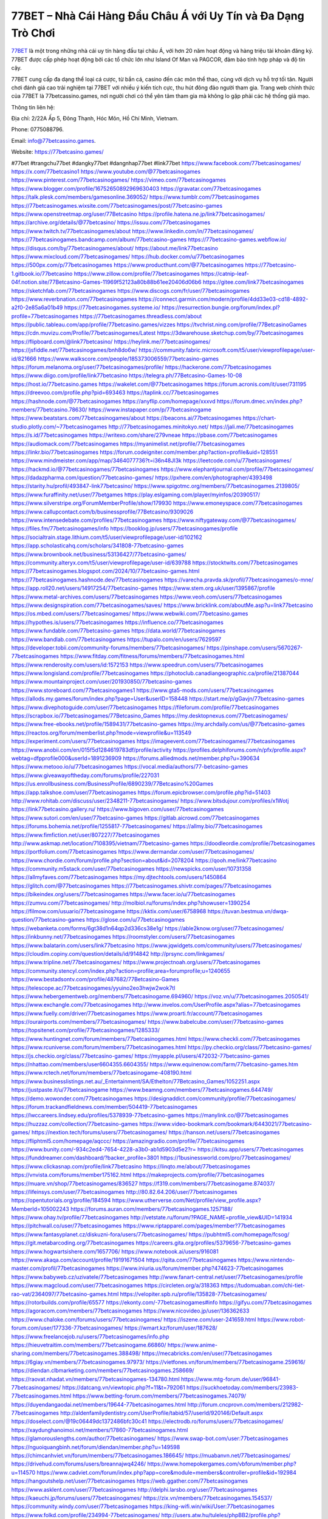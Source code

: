 77BET – Nhà Cái Hàng Đầu Châu Á với Uy Tín và Đa Dạng Trò Chơi
===================================

`77BET <https://77betcasino.games/>`_ là một trong những nhà cái uy tín hàng đầu tại châu Á, với hơn 20 năm hoạt động và hàng triệu tài khoản đăng ký. 77BET được cấp phép hoạt động bởi các tổ chức lớn như Island Of Man và PAGCOR, đảm bảo tính hợp pháp và độ tin cậy. 

77BET cung cấp đa dạng thể loại cá cược, từ bắn cá, casino đến các môn thể thao, cùng với dịch vụ hỗ trợ tối tân. Người chơi đánh giá cao trải nghiệm tại 77BET với nhiều ý kiến tích cực, thu hút đông đảo người tham gia. Trang web chính thức của 77BET là 77betcassino.games, nơi người chơi có thể yên tâm tham gia mà không lo gặp phải các hệ thống giả mạo.

Thông tin liên hệ: 

Địa chỉ: 2/22A Ấp 5, Đông Thạnh, Hóc Môn, Hồ Chí Minh, Vietnam. 

Phone: 0775088796. 

Email: info@77betcassino.games. 

Website: https://77betcasino.games/ 

#77bet #trangchu77bet #dangky77bet #dangnhap77bet #link77bet
https://www.facebook.com/77betcasinogames/
https://x.com/77betcasino1
https://www.youtube.com/@77betcasinogames
https://www.pinterest.com/77betcasinogames/
https://vimeo.com/77betcasinogames
https://www.blogger.com/profile/16752650892969630403
https://gravatar.com/77betcasinogames
https://talk.plesk.com/members/gamesonline.369052/
https://www.tumblr.com/77betcasinogames
https://77betcasinogames.wixsite.com/77betcasinogames/post/77betcasino-games
https://www.openstreetmap.org/user/77Betcasino
https://profile.hatena.ne.jp/link77betcasinogames/
https://archive.org/details/@77betcasino/
https://issuu.com/77betcasinogames
https://www.twitch.tv/77betcasinogames/about
https://www.linkedin.com/in/77betcasinogames/
https://77betcasinogames.bandcamp.com/album/77betcasino-games
https://77betcasino-games.webflow.io/
https://disqus.com/by/77betcasinogames/about/
https://about.me/link77betcasino
https://www.mixcloud.com/77betcasinogames/
https://hub.docker.com/u/77betcasinogames
https://500px.com/p/77betcasinogames
https://www.producthunt.com/@77betcasinogames
https://77betcasino-1.gitbook.io/77betcasino
https://www.zillow.com/profile/77betcasinogames
https://catnip-leaf-04f.notion.site/77Betcasino-Games-11969f52123a80b88b61ee20406d06b6
https://gitee.com/link77betcasinogames
https://sketchfab.com/77betcasinogames
https://www.discogs.com/fr/user/77betcasinogames
https://www.reverbnation.com/77betcasinogames
https://connect.garmin.com/modern/profile/4dd33e03-cd18-4892-a2f0-2e85a6a01b49
https://77betcasinogames.systeme.io/
https://resurrection.bungie.org/forum/index.pl?profile=77betcasinogames
https://77betcasinogames.threadless.com/about
https://public.tableau.com/app/profile/77betcasino.games/vizzes
https://tvchrist.ning.com/profile/77BetcasinoGames
https://cdn.muvizu.com/Profile/77betcasinogames/Latest
https://3dwarehouse.sketchup.com/by/77betcasinogames
https://flipboard.com/@link77betcasino/
https://heylink.me/77betcasinogames/
https://jsfiddle.net/77betcasinogames/bnh8do6w/
https://community.fabric.microsoft.com/t5/user/viewprofilepage/user-id/821666
https://www.walkscore.com/people/185373006559/77betcasino-games
https://forum.melanoma.org/user/77betcasinogames/profile/
https://hackerone.com/77betcasinogames
https://www.diigo.com/profile/link77betcasino
https://telegra.ph/77Betcasino-Games-10-08
https://host.io/77betcasino.games
https://wakelet.com/@77betcasinogames
https://forum.acronis.com/it/user/731195
https://dreevoo.com/profile.php?pid=693463
https://taplink.cc/77betcasinogames
https://hashnode.com/@77betcasinogames
https://anyflip.com/homepage/xxxvd
https://forum.dmec.vn/index.php?members/77betcasino.78630/
https://www.instapaper.com/p/77betcasinogame
https://www.beatstars.com/77betcasinogames/about
https://beacons.ai/77betcasinogames
https://chart-studio.plotly.com/~77betcasinogames
http://77betcasinogames.minitokyo.net/
https://jali.me/77betcasinogames
https://s.id/77betcasinogames
https://writexo.com/share/279vneae
https://pbase.com/77betcasinogames
https://audiomack.com/77betcasinogames
https://myanimelist.net/profile/77betcasinogames
https://linkr.bio/77betcasinogames
https://forum.codeigniter.com/member.php?action=profile&uid=128551
https://www.mindmeister.com/app/map/3464077736?t=i36n48JI3k
https://leetcode.com/u/77betcasinogames/
https://hackmd.io/@77betcasinogames/77betcasinogames
https://www.elephantjournal.com/profile/77betcasinogames/
https://dadazpharma.com/question/77betcasino-games/
https://pxhere.com/en/photographer/4393498
https://starity.hu/profil/493847-link77betcasino/
https://www.spigotmc.org/members/77betcasinogames.2139805/
https://www.furaffinity.net/user/77betgames
https://play.eslgaming.com/player/myinfos/20390517/
https://www.silverstripe.org/ForumMemberProfile/show/179930
https://www.emoneyspace.com/77betcasinogames
https://www.callupcontact.com/b/businessprofile/77Betcasino/9309026
https://www.intensedebate.com/profiles/77betcasinogames
https://www.niftygateway.com/@77betcasinogames/
https://files.fm/77betcasinogames/info
https://booklog.jp/users/77betcasinogames/profile
https://socialtrain.stage.lithium.com/t5/user/viewprofilepage/user-id/102162
https://app.scholasticahq.com/scholars/341808-77betcasino-games
https://www.brownbook.net/business/53136427/77betcasino-games/
https://community.alteryx.com/t5/user/viewprofilepage/user-id/639788
https://stocktwits.com/77betcasinogames
https://77betcasinogames.blogspot.com/2024/10/77betcasino-games.html
https://77betcasinogames.hashnode.dev/77betcasinogames
https://varecha.pravda.sk/profil/77betcasinogames/o-mne/
https://app.roll20.net/users/14917254/77betcasino-games
https://www.stem.org.uk/user/1395867/profile
https://www.metal-archives.com/users/77betcasinogames
https://www.veoh.com/users/77betcasinogames
https://www.designspiration.com/77betcasinogames/saves/
https://www.bricklink.com/aboutMe.asp?u=link77betcasino
https://os.mbed.com/users/77betcasinogames/
https://www.webwiki.com/77betcasino.games
https://hypothes.is/users/77betcasinogames
https://influence.co/77betcasinogames
https://www.fundable.com/77betcasino-games
https://data.world/77betcasinogames
https://www.bandlab.com/77betcasinogames
https://tupalo.com/en/users/7629597
https://developer.tobii.com/community-forums/members/77betcasinogames/
https://pinshape.com/users/5670267-77betcasinogames
https://www.fitday.com/fitness/forums/members/77betcasinogames.html
https://www.renderosity.com/users/id:1572153
https://www.speedrun.com/users/77betcasinogames
https://www.longisland.com/profile/77betcasinogames
https://photoclub.canadiangeographic.ca/profile/21387044
https://www.mountainproject.com/user/201930850/77betcasino-games
https://www.storeboard.com/77betcasinogames1
https://www.gta5-mods.com/users/77betcasinogames
https://allods.my.games/forum/index.php?page=User&userID=158448
https://start.me/p/gGavjn/77betcasino-games
https://www.divephotoguide.com/user/77betcasinogames
https://fileforum.com/profile/77betcasinogames
https://scrapbox.io/77betcasinogames/77Betcasino_Games
https://my.desktopnexus.com/77betcasinogames/
https://www.free-ebooks.net/profile/1589431/77betcasino-games
https://my.archdaily.com/us/@77betcasino-games
https://reactos.org/forum/memberlist.php?mode=viewprofile&u=113549
https://experiment.com/users/77betcasinogames
https://imageevent.com/77betcasinogames/77betcasinogames
https://www.anobii.com/en/015f5d1284619783df/profile/activity
https://profiles.delphiforums.com/n/pfx/profile.aspx?webtag=dfpprofile000&userId=1891236909
https://forums.alliedmods.net/member.php?u=390634
https://www.metooo.io/u/77betcasinogames
https://vocal.media/authors/77-betcasino-games
https://www.giveawayoftheday.com/forums/profile/227031
https://us.enrollbusiness.com/BusinessProfile/6890239/77Betcasino%20Games
https://app.talkshoe.com/user/77betcasinogames
https://forum.epicbrowser.com/profile.php?id=51403
http://www.rohitab.com/discuss/user/2348211-77betcasinogames/
https://www.bitsdujour.com/profiles/x1Wotj
https://link77betcasino.gallery.ru/
https://www.bigoven.com/user/77betcasinogames
https://www.sutori.com/en/user/77betcasino-games
https://gitlab.aicrowd.com/77betcasinogames
https://forums.bohemia.net/profile/1255817-77betcasinogames/
https://allmy.bio/77betcasinogames
https://www.fimfiction.net/user/807227/77betcasinogames
http://www.askmap.net/location/7108395/vietnam/77betcasino-games
https://doodleordie.com/profile/7betcasinogames
https://portfolium.com/77betcasinogames
https://www.dermandar.com/user/77betcasinogames/
https://www.chordie.com/forum/profile.php?section=about&id=2078204
https://qooh.me/link77betcasino
https://community.m5stack.com/user/77betcasinogames
https://newspicks.com/user/10731358
https://allmyfaves.com/77betcasinogames
https://my.djtechtools.com/users/1450864
https://glitch.com/@77betcasinogames
https://77betcasinogames.shivtr.com/pages/77betcasinogames
https://bikeindex.org/users/77betcasinogames
https://www.facer.io/u/77betcasinogames
https://zumvu.com/77betcasinogames/
http://molbiol.ru/forums/index.php?showuser=1390254
https://filmow.com/usuario/77betcasinogame
https://kktix.com/user/6758968
https://tuvan.bestmua.vn/dwqa-question/77betcasino-games
https://glose.com/u/77betcasinogames
https://webanketa.com/forms/6gt38d1n64qp2d336cs38e1g/
https://able2know.org/user/77betcasinogames/
https://inkbunny.net/77betcasinogames
https://roomstyler.com/users/77betcasinogames
https://www.balatarin.com/users/link77betcasino
https://www.jqwidgets.com/community/users/77betcasinogames/
https://cloudim.copiny.com/question/details/id/914842
http://prsync.com/linkgames/
https://www.tripline.net/77betcasinogames/
https://www.projectnoah.org/users/77betcasinogames
https://community.stencyl.com/index.php?action=profile;area=forumprofile;u=1240655
https://www.bestadsontv.com/profile/487682/77Betcasino-Games
https://telescope.ac/77betcasinogames/yyuino2eo3hwjw2wok7tl
https://www.hebergementweb.org/members/77betcasinogame.694960/
https://voz.vn/u/77betcasinogames.2050541/
https://www.exchangle.com/77betcasinogames
http://www.invelos.com/UserProfile.aspx?alias=77betcasinogames
https://www.fuelly.com/driver/77betcasinogames
https://www.proarti.fr/account/77betcasinogames
https://ourairports.com/members/77betcasinogames/
https://www.babelcube.com/user/77betcasino-games
https://topsitenet.com/profile/77betcasinogames/1285333/
https://www.huntingnet.com/forum/members/77betcasinogames.html
https://www.checkli.com/77betcasinogames
https://www.rcuniverse.com/forum/members/77betcasinogames.html
https://py.checkio.org/class/77betcasino-games/
https://js.checkio.org/class/77betcasino-games/
https://myapple.pl/users/472032-77betcasino-games
https://nhattao.com/members/user6604355.6604355/
https://www.equinenow.com/farm/77betcasino-games.htm
https://www.rctech.net/forum/members/77betcasinogame-408190.html
https://www.businesslistings.net.au/_Entertainment/SA/Ethelton/77Betcasino_Games/1052251.aspx
https://justpaste.it/u/77betcasinogame
https://www.beamng.com/members/77betcasinogames.644749/
https://demo.wowonder.com/77betcasinogames
https://designaddict.com/community/profile/77betcasinogames/
https://forum.trackandfieldnews.com/member/504419-77betcasinogames
https://lwccareers.lindsey.edu/profiles/5378939-77betcasino-games
https://manylink.co/@77betcasinogames
https://huzzaz.com/collection/77betcasino-games
https://www.video-bookmark.com/bookmark/6443021/77betcasino-games/
https://nextion.tech/forums/users/77betcasinogames/
https://hanson.net/users/77betcasinogames
https://fliphtml5.com/homepage/aqccc/
https://amazingradio.com/profile/77betcasinogames
https://www.bunity.com/-934c2ed4-7654-4228-a3b0-ab1d5903d5e2?r=
https://kitsu.app/users/77betcasinogames
https://funddreamer.com/dashboard/?backer_profile=3801
https://1businessworld.com/pro/77betcasinogames/
https://www.clickasnap.com/profile/link77betcasino
https://linqto.me/about/77betcasinogames
https://vnvista.com/forums/member175162.html
https://makeprojects.com/profile/77betcasinogames
https://muare.vn/shop/77betcasinogames/836527
https://f319.com/members/77betcasinogame.874037/
https://lifeinsys.com/user/77betcasinogames
http://80.82.64.206/user/77betcasinogames
https://opentutorials.org/profile/184594
https://www.utherverse.com/Net/profile/view_profile.aspx?MemberId=105002243
https://forums.auran.com/members/77betcasinogames.1257188/
https://www.ohay.tv/profile/77betcasinogames
http://vetstate.ru/forum/?PAGE_NAME=profile_view&UID=141934
https://pitchwall.co/user/77betcasinogames
https://www.riptapparel.com/pages/member?77betcasinogames
https://www.fantasyplanet.cz/diskuzni-fora/users/77betcasinogames/
https://pubhtml5.com/homepage/fcsog/
https://git.metabarcoding.org/77betcasinogames
https://careers.gita.org/profiles/5379656-77betcasino-games
https://www.hogwartsishere.com/1657706/
https://www.notebook.ai/users/916081
https://www.akaqa.com/account/profile/19191671504
https://qiita.com/77betcasinogames
https://www.nintendo-master.com/profil/77betcasinogames
https://www.iniuria.us/forum/member.php?474623-77betcasinogames
https://www.babyweb.cz/uzivatele/77betcasinogames
http://www.fanart-central.net/user/77betcasinogames/profile
https://www.magcloud.com/user/77betcasinogames
https://circleten.org/a/318363
https://tudomuaban.com/chi-tiet-rao-vat/2364097/77betcasino-games.html
https://velopiter.spb.ru/profile/135828-77betcasinogames/
https://rotorbuilds.com/profile/65577
https://ekonty.com/-77betcasinogames#info
https://gifyu.com/77betcasinogames
https://agoracom.com/members/77betcasinogames
https://www.nicovideo.jp/user/136362633
https://www.chaloke.com/forums/users/77betcasinogames/
https://iszene.com/user-241659.html
https://www.robot-forum.com/user/177336-77betcasinogames/
https://wmart.kz/forum/user/187628/
https://www.freelancejob.ru/users/77betcasinogames/info.php
https://hieuvetraitim.com/members/77betcasinogame.66860/
https://www.anime-sharing.com/members/77betcasinogames.388498/
https://mecabricks.com/en/user/77betcasinogames
https://6giay.vn/members/77betcasinogames.97973/
https://vietfones.vn/forum/members/77betcasinogame.259616/
https://diendan.clbmarketing.com/members/77betcasinogames.258669/
https://raovat.nhadat.vn/members/77betcasinogames-134780.html
https://www.mtg-forum.de/user/96841-77betcasinogames/
https://datcang.vn/viewtopic.php?f=11&t=792061
https://suckhoetoday.com/members/23983-77betcasinogames.html
https://www.betting-forum.com/members/77betcasinogames.74079/
https://duyendangaodai.net/members/19644-77betcasinogames.html
http://forum.cncprovn.com/members/212982-77betcasinogames
http://aldenfamilydentistry.com/UserProfile/tabid/57/userId/920146/Default.aspx
https://doselect.com/@19c06449dc1372486bfc30c41
https://electrodb.ro/forums/users/77betcasinogames/
https://xaydunghanoimoi.net/members/17860-77betcasinogames.html
https://glamorouslengths.com/author/77betcasinogames/
https://www.swap-bot.com/user:77betcasinogames
https://nguoiquangbinh.net/forum/diendan/member.php?u=149598
https://chimcanhviet.vn/forum/members/77betcasinogames.186645/
https://muabanvn.net/77betcasinogames/
https://drivehud.com/forums/users/breannajwq4246/
https://www.homepokergames.com/vbforum/member.php?u=114570
https://www.cadviet.com/forum/index.php?app=core&module=members&controller=profile&id=192984
https://hangoutshelp.net/user/77betcasinogames
https://web.ggather.com/77betcasinogames
https://www.asklent.com/user/77betcasinogames
http://delphi.larsbo.org/user/77betcasinogames
https://kaeuchi.jp/forums/users/77betcasinogames/
https://zix.vn/members/77betcasinogames.154537/
https://community.windy.com/user/77betcasinogames
https://king-wifi.win/wiki/User:77betcasinogames
https://www.folkd.com/profile/234994-77betcasinogames/
http://users.atw.hu/tuleles/phpBB2/profile.php?mode=viewprofile&u=47042
https://devdojo.com/77betcasinogames
https://b.cari.com.my/home.php?mod=space&uid=3194032&do=profile
https://www.algebra.com/tutors/aboutme.mpl?userid=77betcasinogames
https://www.australia-australie.com/membres/77betcasinogames/profile/
http://maisoncarlos.com/UserProfile/tabid/42/userId/2189464/Default.aspx
https://www.goldposter.com/members/77betcasinogames/profile/
https://metaldevastationradio.com/77betcasinogames
https://www.adsfare.com/77betcasinogames
https://www.deepzone.net/?4378563
https://hcgdietinfo.com/hcgdietforums/members/77betcasinogames/
https://video.fc2.com/account/24278677
https://vadaszapro.eu/user/profile/1291994
https://mentorship.healthyseminars.com/members/77betcasinogames/
https://allmylinks.com/77betcasinogames
https://coub.com/77betcasinogames
https://www.myminifactory.com/users/77betcasinogames
https://www.printables.com/@77betcasinog_2505868
https://www.shadowera.com/member.php?146269-77betcasinogames
http://bbs.sdhuifa.com/?647137
http://classicalmusicmp3freedownload.com/ja/index.php?title=%E5%88%A9%E7%94%A8%E8%80%85:77betcasinogames
https://tatoeba.org/en/user/profile/77betcasinogames
http://www.pvp.iq.pl/user-23400.html
https://my.bio/77betcasinogames
https://transfur.com/Users/link77betcasino
https://petitlyrics.com/profile/77betcasinogames
https://ok.ru/profile/909993651813
https://www.plurk.com/link77betcasino
https://teletype.in/@77betcasinogames
https://www.buzzsprout.com/2101801/episodes/15888168-77betcasino-games
https://podcastaddict.com/episode/https%3A%2F%2Fwww.buzzsprout.com%2F2101801%2Fepisodes%2F15888168-77betcasino-games.mp3&podcastId=4475093
https://hardanreidlinglbeu.wixsite.com/elinor-salcedo/podcast/episode/80d5a64d/77betcasinogames
https://www.podfriend.com/podcast/elinor-salcedo/episode/Buzzsprout-15888168/
https://curiocaster.com/podcast/pi6385247/28945087604
https://www.podchaser.com/podcasts/elinor-salcedo-5339040/episodes/77betcasinogames-226313350
https://castbox.fm/episode/77betcasino.games-id5445226-id742902319
https://plus.rtl.de/podcast/elinor-salcedo-wy64ydd31evk2/77betcasinogames-vaym67v6xgzhc
https://fountain.fm/episode/l916QwnwyDyMS4CyZ8OI
https://podbay.fm/p/elinor-salcedo/e/1728385200
https://www.ivoox.com/en/77betcasino-games-audios-mp3_rf_134612231_1.html
https://www.podparadise.com/Podcast/1688863333/Listen/1728410400/0
https://www.listennotes.com/podcasts/elinor-salcedo/77betcasinogames-sPFwJl9X4tx/
https://goodpods.com/podcasts/elinor-salcedo-257466/77betcasinogames-75835000
https://www.iheart.com/podcast/269-elinor-salcedo-115585662/episode/77betcasinogames-224962597/
https://open.spotify.com/episode/08eWBfI4SrwrbgICLGYyUJ?si=kLoRAhHRSiqeHoAO7HY2_w
https://podtail.com/podcast/corey-alonzo/77betcasino-games/
https://player.fm/series/elinor-salcedo/ep-77betcasinogames
https://podcastindex.org/podcast/6385247?episode=28945087604
https://www.steno.fm/show/77680b6e-8b07-53ae-bcab-9310652b155c/episode/QnV6enNwcm91dC0xNTg4ODE2OA==
https://podverse.fm/fr/episode/WsOKZ8uY1
https://app.podcastguru.io/podcast/elinor-salcedo-1688863333/episode/77betcasino-games-dbf86967f60d6126df5f8dc7f414d6ae
https://podcasts-francais.fr/podcast/corey-alonzo/77betcasino-games
https://irepod.com/podcast/corey-alonzo/77betcasino-games
https://australian-podcasts.com/podcast/corey-alonzo/77betcasino-games
https://toppodcasts.be/podcast/corey-alonzo/77betcasino-games
https://canadian-podcasts.com/podcast/corey-alonzo/77betcasino-games
https://uk-podcasts.co.uk/podcast/corey-alonzo/77betcasino-games
https://deutschepodcasts.de/podcast/corey-alonzo/77betcasino-games
https://nederlandse-podcasts.nl/podcast/corey-alonzo/77betcasino-games
https://american-podcasts.com/podcast/corey-alonzo/77betcasino-games
https://norske-podcaster.com/podcast/corey-alonzo/77betcasino-games
https://danske-podcasts.dk/podcast/corey-alonzo/77betcasino-games
https://italia-podcast.it/podcast/corey-alonzo/77betcasino-games
https://podmailer.com/podcast/corey-alonzo/77betcasino-games
https://podcast-espana.es/podcast/corey-alonzo/77betcasino-games
https://suomalaiset-podcastit.fi/podcast/corey-alonzo/77betcasino-games
https://indian-podcasts.com/podcast/corey-alonzo/77betcasino-games
https://poddar.se/podcast/corey-alonzo/77betcasino-games
https://nzpod.co.nz/podcast/corey-alonzo/77betcasino-games
https://pod.pe/podcast/corey-alonzo/77betcasino-games
https://podcast-chile.com/podcast/corey-alonzo/77betcasino-games
https://podcast-colombia.co/podcast/corey-alonzo/77betcasino-games
https://podcasts-brasileiros.com/podcast/corey-alonzo/77betcasino-games
https://podcast-mexico.mx/podcast/corey-alonzo/77betcasino-games
https://music.amazon.com/podcasts/ef0d1b1b-8afc-4d07-b178-4207746410b2/episodes/d0fdfb15-1b4c-4c82-ad9e-344768beb345/elinor-salcedo-77betcasino-games
https://music.amazon.co.jp/podcasts/ef0d1b1b-8afc-4d07-b178-4207746410b2/episodes/d0fdfb15-1b4c-4c82-ad9e-344768beb345/elinor-salcedo-77betcasino-games
https://music.amazon.de/podcasts/ef0d1b1b-8afc-4d07-b178-4207746410b2/episodes/d0fdfb15-1b4c-4c82-ad9e-344768beb345/elinor-salcedo-77betcasino-games
https://music.amazon.co.uk/podcasts/ef0d1b1b-8afc-4d07-b178-4207746410b2/episodes/d0fdfb15-1b4c-4c82-ad9e-344768beb345/elinor-salcedo-77betcasino-games
https://music.amazon.fr/podcasts/ef0d1b1b-8afc-4d07-b178-4207746410b2/episodes/d0fdfb15-1b4c-4c82-ad9e-344768beb345/elinor-salcedo-77betcasino-games
https://music.amazon.ca/podcasts/ef0d1b1b-8afc-4d07-b178-4207746410b2/episodes/d0fdfb15-1b4c-4c82-ad9e-344768beb345/elinor-salcedo-77betcasino-games
https://music.amazon.in/podcasts/ef0d1b1b-8afc-4d07-b178-4207746410b2/episodes/d0fdfb15-1b4c-4c82-ad9e-344768beb345/elinor-salcedo-77betcasino-games
https://music.amazon.it/podcasts/ef0d1b1b-8afc-4d07-b178-4207746410b2/episodes/d0fdfb15-1b4c-4c82-ad9e-344768beb345/elinor-salcedo-77betcasino-games
https://music.amazon.es/podcasts/ef0d1b1b-8afc-4d07-b178-4207746410b2/episodes/d0fdfb15-1b4c-4c82-ad9e-344768beb345/elinor-salcedo-77betcasino-games
https://music.amazon.com.br/podcasts/ef0d1b1b-8afc-4d07-b178-4207746410b2/episodes/d0fdfb15-1b4c-4c82-ad9e-344768beb345/elinor-salcedo-77betcasino-games
https://music.amazon.com.au/podcasts/ef0d1b1b-8afc-4d07-b178-4207746410b2/episodes/d0fdfb15-1b4c-4c82-ad9e-344768beb345/elinor-salcedo-77betcasino-games
https://podcasts.apple.com/us/podcast/77betcasino-games/id1688863333?i=1000672208916
https://podcasts.apple.com/bh/podcast/77betcasino-games/id1688863333?i=1000672208916
https://podcasts.apple.com/bw/podcast/77betcasino-games/id1688863333?i=1000672208916
https://podcasts.apple.com/cm/podcast/77betcasino-games/id1688863333?i=1000672208916
https://podcasts.apple.com/ci/podcast/77betcasino-games/id1688863333?i=1000672208916
https://podcasts.apple.com/eg/podcast/77betcasino-games/id1688863333?i=1000672208916
https://podcasts.apple.com/gw/podcast/77betcasino-games/id1688863333?i=1000672208916
https://podcasts.apple.com/in/podcast/77betcasino-games/id1688863333?i=1000672208916
https://podcasts.apple.com/il/podcast/77betcasino-games/id1688863333?i=1000672208916
https://podcasts.apple.com/jo/podcast/77betcasino-games/id1688863333?i=1000672208916
https://podcasts.apple.com/ke/podcast/77betcasino-games/id1688863333?i=1000672208916
https://podcasts.apple.com/kw/podcast/77betcasino-games/id1688863333?i=1000672208916
https://podcasts.apple.com/mg/podcast/77betcasino-games/id1688863333?i=1000672208916
https://podcasts.apple.com/ml/podcast/77betcasino-games/id1688863333?i=1000672208916
https://podcasts.apple.com/ma/podcast/77betcasino-games/id1688863333?i=1000672208916
https://podcasts.apple.com/mu/podcast/77betcasino-games/id1688863333?i=1000672208916
https://podcasts.apple.com/mz/podcast/77betcasino-games/id1688863333?i=1000672208916
https://podcasts.apple.com/ne/podcast/77betcasino-games/id1688863333?i=1000672208916
https://podcasts.apple.com/ng/podcast/77betcasino-games/id1688863333?i=1000672208916
https://podcasts.apple.com/om/podcast/77betcasino-games/id1688863333?i=1000672208916
https://podcasts.apple.com/qa/podcast/77betcasino-games/id1688863333?i=1000672208916
https://podcasts.apple.com/sa/podcast/77betcasino-games/id1688863333?i=1000672208916
https://podcasts.apple.com/sn/podcast/77betcasino-games/id1688863333?i=1000672208916
https://podcasts.apple.com/za/podcast/77betcasino-games/id1688863333?i=1000672208916
https://podcasts.apple.com/tn/podcast/77betcasino-games/id1688863333?i=1000672208916
https://podcasts.apple.com/ug/podcast/77betcasino-games/id1688863333?i=1000672208916
https://podcasts.apple.com/ae/podcast/77betcasino-games/id1688863333?i=1000672208916
https://podcasts.apple.com/au/podcast/77betcasino-games/id1688863333?i=1000672208916
https://podcasts.apple.com/hk/podcast/77betcasino-games/id1688863333?i=1000672208916
https://podcasts.apple.com/id/podcast/77betcasino-games/id1688863333?i=1000672208916
https://podcasts.apple.com/jp/podcast/77betcasino-games/id1688863333?i=1000672208916
https://podcasts.apple.com/kr/podcast/77betcasino-games/id1688863333?i=1000672208916
https://podcasts.apple.com/mo/podcast/77betcasino-games/id1688863333?i=1000672208916
https://podcasts.apple.com/my/podcast/77betcasino-games/id1688863333?i=1000672208916
https://podcasts.apple.com/nz/podcast/77betcasino-games/id1688863333?i=1000672208916
https://podcasts.apple.com/ph/podcast/77betcasino-games/id1688863333?i=1000672208916
https://podcasts.apple.com/sg/podcast/77betcasino-games/id1688863333?i=1000672208916
https://podcasts.apple.com/tw/podcast/77betcasino-games/id1688863333?i=1000672208916
https://podcasts.apple.com/th/podcast/77betcasino-games/id1688863333?i=1000672208916
https://podcasts.apple.com/vn/podcast/77betcasino-games/id1688863333?i=1000672208916
https://podcasts.apple.com/am/podcast/77betcasino-games/id1688863333?i=1000672208916
https://podcasts.apple.com/az/podcast/77betcasino-games/id1688863333?i=1000672208916
https://podcasts.apple.com/bg/podcast/77betcasino-games/id1688863333?i=1000672208916
https://podcasts.apple.com/cz/podcast/77betcasino-games/id1688863333?i=1000672208916
https://podcasts.apple.com/dk/podcast/77betcasino-games/id1688863333?i=1000672208916
https://podcasts.apple.com/de/podcast/77betcasino-games/id1688863333?i=1000672208916
https://podcasts.apple.com/ee/podcast/77betcasino-games/id1688863333?i=1000672208916
https://podcasts.apple.com/es/podcast/77betcasino-games/id1688863333?i=1000672208916
https://podcasts.apple.com/fr/podcast/77betcasino-games/id1688863333?i=1000672208916
https://podcasts.apple.com/ge/podcast/77betcasino-games/id1688863333?i=1000672208916
https://podcasts.apple.com/gr/podcast/77betcasino-games/id1688863333?i=1000672208916
https://podcasts.apple.com/hr/podcast/77betcasino-games/id1688863333?i=1000672208916
https://podcasts.apple.com/ie/podcast/77betcasino-games/id1688863333?i=1000672208916
https://podcasts.apple.com/it/podcast/77betcasino-games/id1688863333?i=1000672208916
https://podcasts.apple.com/kz/podcast/77betcasino-games/id1688863333?i=1000672208916
https://podcasts.apple.com/kg/podcast/77betcasino-games/id1688863333?i=1000672208916
https://podcasts.apple.com/lv/podcast/77betcasino-games/id1688863333?i=1000672208916
https://podcasts.apple.com/lt/podcast/77betcasino-games/id1688863333?i=1000672208916
https://podcasts.apple.com/lu/podcast/77betcasino-games/id1688863333?i=1000672208916
https://podcasts.apple.com/hu/podcast/77betcasino-games/id1688863333?i=1000672208916
https://podcasts.apple.com/mt/podcast/77betcasino-games/id1688863333?i=1000672208916
https://podcasts.apple.com/md/podcast/77betcasino-games/id1688863333?i=1000672208916
https://podcasts.apple.com/me/podcast/77betcasino-games/id1688863333?i=1000672208916
https://podcasts.apple.com/nl/podcast/77betcasino-games/id1688863333?i=1000672208916
https://podcasts.apple.com/mk/podcast/77betcasino-games/id1688863333?i=1000672208916
https://podcasts.apple.com/no/podcast/77betcasino-games/id1688863333?i=1000672208916
https://podcasts.apple.com/at/podcast/77betcasino-games/id1688863333?i=1000672208916
https://podcasts.apple.com/pl/podcast/77betcasino-games/id1688863333?i=1000672208916
https://podcasts.apple.com/pt/podcast/77betcasino-games/id1688863333?i=1000672208916
https://podcasts.apple.com/ro/podcast/77betcasino-games/id1688863333?i=1000672208916
https://podcasts.apple.com/ru/podcast/77betcasino-games/id1688863333?i=1000672208916
https://podcasts.apple.com/sk/podcast/77betcasino-games/id1688863333?i=1000672208916
https://podcasts.apple.com/si/podcast/77betcasino-games/id1688863333?i=1000672208916
https://podcasts.apple.com/fi/podcast/77betcasino-games/id1688863333?i=1000672208916
https://podcasts.apple.com/se/podcast/77betcasino-games/id1688863333?i=1000672208916
https://podcasts.apple.com/tj/podcast/77betcasino-games/id1688863333?i=1000672208916
https://podcasts.apple.com/tr/podcast/77betcasino-games/id1688863333?i=1000672208916
https://podcasts.apple.com/tm/podcast/77betcasino-games/id1688863333?i=1000672208916
https://podcasts.apple.com/ua/podcast/77betcasino-games/id1688863333?i=1000672208916
https://podcasts.apple.com/la/podcast/77betcasino-games/id1688863333?i=1000672208916
https://podcasts.apple.com/br/podcast/77betcasino-games/id1688863333?i=1000672208916
https://podcasts.apple.com/cl/podcast/77betcasino-games/id1688863333?i=1000672208916
https://podcasts.apple.com/co/podcast/77betcasino-games/id1688863333?i=1000672208916
https://podcasts.apple.com/mx/podcast/77betcasino-games/id1688863333?i=1000672208916
https://podcasts.apple.com/ca/podcast/77betcasino-games/id1688863333?i=1000672208916
https://podcasts.apple.com/podcast/77betcasino-games/id1688863333?i=1000672208916
https://chromewebstore.google.com/detail/bird-on-the-stream/acgmejkodgfjhebncadbjhanenhibjad
https://chromewebstore.google.com/detail/bird-on-the-stream/acgmejkodgfjhebncadbjhanenhibjad?hl=vi
https://chromewebstore.google.com/detail/bird-on-the-stream/acgmejkodgfjhebncadbjhanenhibjad?hl=ar
https://chromewebstore.google.com/detail/bird-on-the-stream/acgmejkodgfjhebncadbjhanenhibjad?hl=bg
https://chromewebstore.google.com/detail/bird-on-the-stream/acgmejkodgfjhebncadbjhanenhibjad?hl=bn
https://chromewebstore.google.com/detail/bird-on-the-stream/acgmejkodgfjhebncadbjhanenhibjad?hl=ca
https://chromewebstore.google.com/detail/bird-on-the-stream/acgmejkodgfjhebncadbjhanenhibjad?hl=cs
https://chromewebstore.google.com/detail/bird-on-the-stream/acgmejkodgfjhebncadbjhanenhibjad?hl=da
https://chromewebstore.google.com/detail/bird-on-the-stream/acgmejkodgfjhebncadbjhanenhibjad?hl=de
https://chromewebstore.google.com/detail/bird-on-the-stream/acgmejkodgfjhebncadbjhanenhibjad?hl=el
https://chromewebstore.google.com/detail/bird-on-the-stream/acgmejkodgfjhebncadbjhanenhibjad?hl=fa
https://chromewebstore.google.com/detail/bird-on-the-stream/acgmejkodgfjhebncadbjhanenhibjad?hl=fr
https://chromewebstore.google.com/detail/bird-on-the-stream/acgmejkodgfjhebncadbjhanenhibjad?hl=gsw
https://chromewebstore.google.com/detail/bird-on-the-stream/acgmejkodgfjhebncadbjhanenhibjad?hl=he
https://chromewebstore.google.com/detail/bird-on-the-stream/acgmejkodgfjhebncadbjhanenhibjad?hl=hi
https://chromewebstore.google.com/detail/bird-on-the-stream/acgmejkodgfjhebncadbjhanenhibjad?hl=hr
https://chromewebstore.google.com/detail/bird-on-the-stream/acgmejkodgfjhebncadbjhanenhibjad?hl=id
https://chromewebstore.google.com/detail/bird-on-the-stream/acgmejkodgfjhebncadbjhanenhibjad?hl=it
https://chromewebstore.google.com/detail/bird-on-the-stream/acgmejkodgfjhebncadbjhanenhibjad?hl=ja
https://chromewebstore.google.com/detail/bird-on-the-stream/acgmejkodgfjhebncadbjhanenhibjad?hl=lv
https://chromewebstore.google.com/detail/bird-on-the-stream/acgmejkodgfjhebncadbjhanenhibjad?hl=ms
https://chromewebstore.google.com/detail/bird-on-the-stream/acgmejkodgfjhebncadbjhanenhibjad?hl=no
https://chromewebstore.google.com/detail/bird-on-the-stream/acgmejkodgfjhebncadbjhanenhibjad?hl=pl
https://chromewebstore.google.com/detail/bird-on-the-stream/acgmejkodgfjhebncadbjhanenhibjad?hl=pt
https://chromewebstore.google.com/detail/bird-on-the-stream/acgmejkodgfjhebncadbjhanenhibjad?hl=pt_PT
https://chromewebstore.google.com/detail/bird-on-the-stream/acgmejkodgfjhebncadbjhanenhibjad?hl=ro
https://chromewebstore.google.com/detail/bird-on-the-stream/acgmejkodgfjhebncadbjhanenhibjad?hl=te
https://chromewebstore.google.com/detail/bird-on-the-stream/acgmejkodgfjhebncadbjhanenhibjad?hl=th
https://chromewebstore.google.com/detail/bird-on-the-stream/acgmejkodgfjhebncadbjhanenhibjad?hl=tr
https://chromewebstore.google.com/detail/bird-on-the-stream/acgmejkodgfjhebncadbjhanenhibjad?hl=uk
https://chromewebstore.google.com/detail/bird-on-the-stream/acgmejkodgfjhebncadbjhanenhibjad?hl=zh
https://chromewebstore.google.com/detail/bird-on-the-stream/acgmejkodgfjhebncadbjhanenhibjad?hl=zh_HK
https://chromewebstore.google.com/detail/bird-on-the-stream/acgmejkodgfjhebncadbjhanenhibjad?hl=fil
https://chromewebstore.google.com/detail/bird-on-the-stream/acgmejkodgfjhebncadbjhanenhibjad?hl=mr
https://chromewebstore.google.com/detail/bird-on-the-stream/acgmejkodgfjhebncadbjhanenhibjad?hl=sv
https://chromewebstore.google.com/detail/bird-on-the-stream/acgmejkodgfjhebncadbjhanenhibjad?hl=sk
https://chromewebstore.google.com/detail/bird-on-the-stream/acgmejkodgfjhebncadbjhanenhibjad?hl=sl
https://chromewebstore.google.com/detail/bird-on-the-stream/acgmejkodgfjhebncadbjhanenhibjad?hl=sr
https://chromewebstore.google.com/detail/bird-on-the-stream/acgmejkodgfjhebncadbjhanenhibjad?hl=ta
https://chromewebstore.google.com/detail/bird-on-the-stream/acgmejkodgfjhebncadbjhanenhibjad?hl=hu
https://chromewebstore.google.com/detail/bird-on-the-stream/acgmejkodgfjhebncadbjhanenhibjad?hl=zh-CN
https://chromewebstore.google.com/detail/bird-on-the-stream/acgmejkodgfjhebncadbjhanenhibjad?hl=am
https://chromewebstore.google.com/detail/bird-on-the-stream/acgmejkodgfjhebncadbjhanenhibjad?hl=es_US
https://chromewebstore.google.com/detail/bird-on-the-stream/acgmejkodgfjhebncadbjhanenhibjad?hl=nl
https://chromewebstore.google.com/detail/bird-on-the-stream/acgmejkodgfjhebncadbjhanenhibjad?hl=sw
https://chromewebstore.google.com/detail/bird-on-the-stream/acgmejkodgfjhebncadbjhanenhibjad?hl=pt-BR
https://chromewebstore.google.com/detail/bird-on-the-stream/acgmejkodgfjhebncadbjhanenhibjad?hl=af
https://chromewebstore.google.com/detail/bird-on-the-stream/acgmejkodgfjhebncadbjhanenhibjad?hl=de_AT
https://chromewebstore.google.com/detail/bird-on-the-stream/acgmejkodgfjhebncadbjhanenhibjad?hl=fi
https://chromewebstore.google.com/detail/bird-on-the-stream/acgmejkodgfjhebncadbjhanenhibjad?hl=zh_TW
https://chromewebstore.google.com/detail/bird-on-the-stream/acgmejkodgfjhebncadbjhanenhibjad?hl=fr_CA
https://chromewebstore.google.com/detail/bird-on-the-stream/acgmejkodgfjhebncadbjhanenhibjad?hl=es-419
https://chromewebstore.google.com/detail/bird-on-the-stream/acgmejkodgfjhebncadbjhanenhibjad?hl=ln
https://chromewebstore.google.com/detail/bird-on-the-stream/acgmejkodgfjhebncadbjhanenhibjad?hl=mn
https://chromewebstore.google.com/detail/bird-on-the-stream/acgmejkodgfjhebncadbjhanenhibjad?hl=be
https://chromewebstore.google.com/detail/bird-on-the-stream/acgmejkodgfjhebncadbjhanenhibjad?hl=pt-PT
https://chromewebstore.google.com/detail/bird-on-the-stream/acgmejkodgfjhebncadbjhanenhibjad?hl=gl
https://chromewebstore.google.com/detail/bird-on-the-stream/acgmejkodgfjhebncadbjhanenhibjad?hl=gu
https://chromewebstore.google.com/detail/bird-on-the-stream/acgmejkodgfjhebncadbjhanenhibjad?hl=ko
https://chromewebstore.google.com/detail/bird-on-the-stream/acgmejkodgfjhebncadbjhanenhibjad?hl=iw
https://chromewebstore.google.com/detail/bird-on-the-stream/acgmejkodgfjhebncadbjhanenhibjad?hl=ru
https://chromewebstore.google.com/detail/bird-on-the-stream/acgmejkodgfjhebncadbjhanenhibjad?hl=sr_Latn
https://chromewebstore.google.com/detail/bird-on-the-stream/acgmejkodgfjhebncadbjhanenhibjad?hl=es_PY
https://chromewebstore.google.com/detail/bird-on-the-stream/acgmejkodgfjhebncadbjhanenhibjad?hl=kk
https://chromewebstore.google.com/detail/bird-on-the-stream/acgmejkodgfjhebncadbjhanenhibjad?hl=zh-TW
https://chromewebstore.google.com/detail/bird-on-the-stream/acgmejkodgfjhebncadbjhanenhibjad?hl=es
https://chromewebstore.google.com/detail/bird-on-the-stream/acgmejkodgfjhebncadbjhanenhibjad?hl=et
https://chromewebstore.google.com/detail/bird-on-the-stream/acgmejkodgfjhebncadbjhanenhibjad?hl=lt
https://chromewebstore.google.com/detail/bird-on-the-stream/acgmejkodgfjhebncadbjhanenhibjad?hl=ml
https://chromewebstore.google.com/detail/bird-on-the-stream/acgmejkodgfjhebncadbjhanenhibjad?hl=ky
https://chromewebstore.google.com/detail/bird-on-the-stream/acgmejkodgfjhebncadbjhanenhibjad?hl=fr_CH
https://chromewebstore.google.com/detail/bird-on-the-stream/acgmejkodgfjhebncadbjhanenhibjad?hl=es_DO
https://chromewebstore.google.com/detail/bird-on-the-stream/acgmejkodgfjhebncadbjhanenhibjad?hl=uz
https://chromewebstore.google.com/detail/bird-on-the-stream/acgmejkodgfjhebncadbjhanenhibjad?hl=es_AR
https://chromewebstore.google.com/detail/bird-on-the-stream/acgmejkodgfjhebncadbjhanenhibjad?hl=eu
https://chromewebstore.google.com/detail/bird-on-the-stream/acgmejkodgfjhebncadbjhanenhibjad?hl=az
https://chromewebstore.google.com/detail/bird-on-the-stream/acgmejkodgfjhebncadbjhanenhibjad?hl=ka
https://chromewebstore.google.com/detail/bird-on-the-stream/acgmejkodgfjhebncadbjhanenhibjad?hl=en-GB
https://chromewebstore.google.com/detail/bird-on-the-stream/acgmejkodgfjhebncadbjhanenhibjad?hl=en-US
https://chromewebstore.google.com/detail/bird-on-the-stream/acgmejkodgfjhebncadbjhanenhibjad?gl=EG
https://chromewebstore.google.com/detail/bird-on-the-stream/acgmejkodgfjhebncadbjhanenhibjad?hl=km
https://chromewebstore.google.com/detail/bird-on-the-stream/acgmejkodgfjhebncadbjhanenhibjad?hl=my
https://chromewebstore.google.com/detail/bird-on-the-stream/acgmejkodgfjhebncadbjhanenhibjad?gl=AE
https://chromewebstore.google.com/detail/bird-on-the-stream/acgmejkodgfjhebncadbjhanenhibjad?gl=ZA
https://mcc.imtrac.in/web/77betcasinogames/home/-/blogs/77bet-nha-cai-hang-dau-chau-a-voi-uy-tin-va-da-dang-tro-choi
https://mapman.gabipd.org/web/anastassia/home/-/message_boards/message/596115
https://caxman.boc-group.eu/web/77betcasinogames/home
http://www.lemmth.gr/web/77betcasinogames/home/-/blogs/77bet-nha-cai-hang-dau-chau-a-voi-uy-tin-va-da-dang-tro-choi
https://www.tliu.co.za/web/77betcasinogames/home/-/blogs/77bet-nha-cai-hang-dau-chau-a-voi-uy-tin-va-da-dang-tro-choi
http://pras.ambiente.gob.ec/en/web/77betcasinogames/home/-/blogs/77bet-%E2%80%93-nha-cai-hang-dau-chau-a-voi-uy-tin-va-da-dang-tro-choi
https://www.ideage.es/portal/web/77betcasinogames/home/-/blogs/77bet-%E2%80%93-nha-cai-hang-dau-chau-a-voi-uy-tin-va-da-dang-tro-choi
https://77betcasinogam.onlc.fr/
https://77betcasino965.onlc.be/
https://77betcasinogam.onlc.eu/
https://77betcasinogame.onlc.ml/
https://77betcasinogames.localinfo.jp/posts/55546171
https://77betcasinogames.themedia.jp/posts/55546170
https://77betcasinogames.theblog.me/posts/55546169
https://77betcasinogames.storeinfo.jp/posts/55546168
https://77betcasinogames.shopinfo.jp/posts/55546167
https://77betcasinogames.therestaurant.jp/posts/55546165
https://77betcasinogames.amebaownd.com/posts/55546164
https://77betcasinogames.notepin.co/
https://77betcasinogames.blogspot.com/2024/10/77bet-nha-cai-hang-dau-chau-voi-uy-tin.html
https://sites.google.com/view/77betcasinogames/home
https://glose.com/u/77betcasinogames
https://band.us/band/96445038
https://www.quora.com/profile/77betcasinogames
https://a9b5679dba756b4d17961f903d.doorkeeper.jp/
https://rant.li/77betcasinogames1/77bet-nha-cai-hang-dau-chau-a-voi-uy-tin-va-da-dang-tro-choi
https://postheaven.net/3anes2x4hv
https://telegra.ph/77BET--Nha-Cai-Hang-Dau-Chau-A-voi-Uy-Tin-va-Da-Dang-Tro-Choi-10-10
https://telescope.ac/77betcasinogames1/xy2lhvcdqrc2qnlgjxi9k0
https://hackmd.okfn.de/s/B15i3HSJ1x
